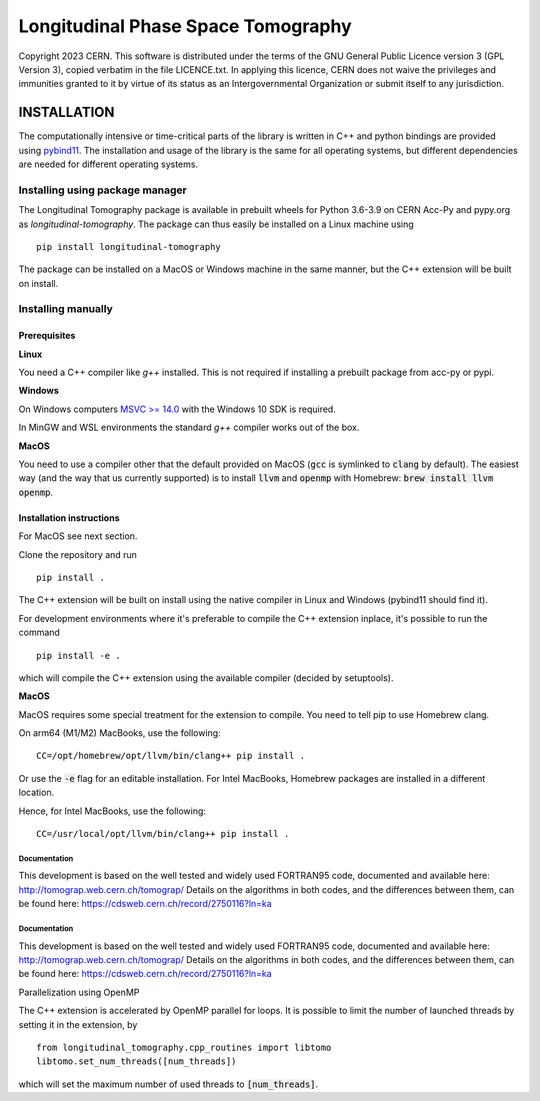 ===================================
Longitudinal Phase Space Tomography
===================================

.. image:: https://gitlab.cern.ch/longitudinaltomography/tomographyv3/badges/master/pipeline.svg
.. image:: https://gitlab.cern.ch/longitudinaltomography/tomographyv3/badges/master/coverage.svg
    :target: https://gitlab.cern.ch/anlu/longitudinaltomography/-/jobs/artifacts/master/download?job=pages

Copyright 2023 CERN. This software is distributed under the terms of the
GNU General Public Licence version 3 (GPL Version 3), copied verbatim in
the file LICENCE.txt. In applying this licence, CERN does not waive the
privileges and immunities granted to it by virtue of its status as an
Intergovernmental Organization or submit itself to any jurisdiction.


INSTALLATION
------------

The computationally intensive or time-critical parts of the library is
written in C++ and python bindings are provided using `pybind11 <https://pybind11.readthedocs.io/en/stable/>`_.
The installation and usage of the library is the same for all operating systems, but
different dependencies are needed for different operating systems.

Installing using package manager
""""""""""""""""""""""""""""""""

The Longitudinal Tomography package is available in prebuilt wheels for Python 3.6-3.9
on CERN Acc-Py and pypy.org as `longitudinal-tomography`. The package can thus easily be installed on
a Linux machine using

::

    pip install longitudinal-tomography

The package can be installed on a MacOS or Windows machine in the same manner, but the
C++ extension will be built on install.


Installing manually
"""""""""""""""""""

Prerequisites
~~~~~~~~~~~~~

**Linux**

You need a C++ compiler like `g++` installed. This is not required if installing a prebuilt package from acc-py or pypi.

**Windows**

On Windows computers `MSVC >= 14.0 <https://visualstudio.microsoft.com/thank-you-downloading-visual-studio/?sku=BuildTools>`_
with the Windows 10 SDK is required.

In MinGW and WSL environments the standard `g++` compiler works out of the box.

**MacOS**

You need to use a compiler other that the default provided on MacOS (:code:`gcc` is symlinked to :code:`clang` by default).
The easiest way (and the way that us currently supported) is to install :code:`llvm` and :code:`openmp` with Homebrew: :code:`brew install llvm openmp`.

Installation instructions
~~~~~~~~~~~~~~~~~~~~~~~~~

For MacOS see next section.

Clone the repository and run
::

   pip install .

The C++ extension will be built on install using the native compiler in Linux and Windows (pybind11 should find it).


For development environments where it's preferable to compile the C++ extension inplace, it's possible to run the command
::

    pip install -e .

which will compile the C++ extension using the available compiler (decided by setuptools).

**MacOS**

MacOS requires some special treatment for the extension to compile.
You need to tell pip to use Homebrew clang.

On arm64 (M1/M2) MacBooks, use the following:
::
    CC=/opt/homebrew/opt/llvm/bin/clang++ pip install .

Or use the :code:`-e` flag for an editable installation.
For Intel MacBooks, Homebrew packages are installed in a different location.

Hence, for Intel MacBooks, use the following:
::
    CC=/usr/local/opt/llvm/bin/clang++ pip install .

"""""""""""""
Documentation
"""""""""""""

This development is based on the well tested and widely used FORTRAN95 code, documented and available here: http://tomograp.web.cern.ch/tomograp/
Details on the algorithms in both codes, and the differences between them, can be found here: https://cdsweb.cern.ch/record/2750116?ln=ka

"""""""""""""
Documentation
"""""""""""""

This development is based on the well tested and widely used FORTRAN95 code, documented and available here: http://tomograp.web.cern.ch/tomograp/
Details on the algorithms in both codes, and the differences between them, can be found here: https://cdsweb.cern.ch/record/2750116?ln=ka


Parallelization using OpenMP

The C++ extension is accelerated by OpenMP parallel for loops. It is possible to limit the number of launched threads
by setting it in the extension, by
::

    from longitudinal_tomography.cpp_routines import libtomo
    libtomo.set_num_threads([num_threads])

which will set the maximum number of used threads to :code:`[num_threads]`.
